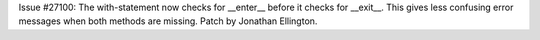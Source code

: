 Issue #27100: The with-statement now checks for __enter__ before it
checks for __exit__.  This gives less confusing error messages when
both methods are missing. Patch by Jonathan Ellington.